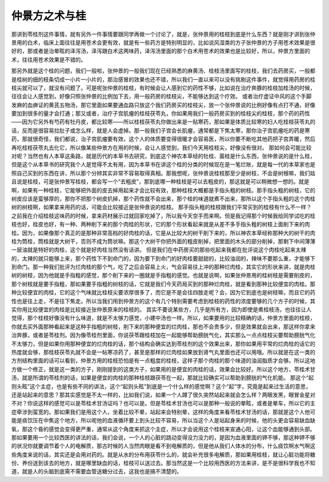 仲景方之术与桂
===================

那讲到苓桂剂这件事情，就有另外一件事情要跟同学再做一个讨论了，就是，张仲景用的桂枝到底是什么东西？就是刚才讲到张仲景用的白术，临床上面往往是用苍术会更有效，就是有一些药方是特别明显的，比如说风湿类的方子张仲景的方子用苍术效果是很好的，那或者是治晕眩的泽泻汤，泽泻跟白术这两味药，泽泻汤里面的那个白术用苍术的效果也是比较好，所以，仲景方里面的术，往往用苍术效果是不错的。

那另外就是这个桂的问题，我们一般啦，张仲景的一般我们现在已经熟悉的麻黄汤、桂枝汤里面写的桂枝，我们去药房买，一般都是桂树的细的枝条切成一小片一小片的，那治感冒的效果也还不错，所以我们一直以来可以没有挑剔这件事件，就觉得用药房的桂枝尖就可以了，就没有问题了。可是呢张仲景的桂枝，有时候会让人感到它的药性不够，比如说在治疗奔豚的桂枝加桂汤的时候，往往会让人感觉到，好像只照张仲景的比例加下去，用一般药房的桂枝尖，不能够达到这个疗效。
或者治疗虚证中风的这个手脚发麻的血痹证的黄芪五物汤，那它里面如果要通血路只放这个我们药房买的桂枝尖，放一个张仲景说的比例好像有点打不通，好像要加到很多的量才会打通；那又或者，治疗子宫肌瘤的桂枝茯苓丸，你如果用我们一般药房买到的桂枝尖的桂枝，那个药的药性——因为它另外有芍药有牡丹皮，都比较寒——所以桂枝茯苓丸你做出来是一贴寒药，那如果是体质比较寒的妇人吃桂枝茯苓丸的话，反而是很容易拉肚子或怎么样，就是人会虚掉。那一般我们子宫会长肌瘤，通常都是下焦太寒，那你治子宫肌瘤吃的药是寒药，那就很奇怪，我们都说，治子宫肌瘤要有效，这个人的体质要变得很暖才会容易医，所以你要不断吃其他药把子宫弄暖，然后再吃桂枝茯苓丸去化它，所以像某些仲景方在用的时候，会让人感觉到，我们今天用桂枝尖，好像没有很对。
那如何会可能比较对呢？当然也有人本草这条路，就是历代的本草书去研究，到底这个神农本草经的牡桂、菌桂是什么东西，张仲景说的是什么桂，但是这个从本草书的研究我个人是觉得不太有用，因为本草书在讲这个桂的分类的时候现在是一笔烂账，就是每一代的本草家也是照自己买到的东西在讲，所以那个分辨其实非常不容易取得真相。那我想呢，张仲景说桂枝那至少是树枝，不会是树根嘛，我们姑且说是桂枝，可是张仲景写桂枝，都会写一个“去粗皮”，那到底哪一种桂枝是可以去粗皮的，那这就是可以稍微想一想的。就是啊，如果有一种桂枝，它能够把外面的皮去掉用起来才会比较有效，那种桂枝大概都是手指头粗的树枝。那手指头粗的树枝，它的树皮应该是蛮够厚的，那你不把那个树皮扒掉，那个药性就不会出来，那个桂的味道就煮不出来，那所以这个手指头粗的这个肉桂树的树枝啊，如果拿来用药的话，可能会比较接近是张仲景说的桂枝。
那手指头粗的桂枝跟我们平常买到的桂枝有什么不一样？之前我在介绍桂枝这味药的时候，拿来药材展示过就回家吃掉了，所以我今天空手而来啊。但是我记得那个时候我给同学试吃的桂枝也好，桂皮也好，有一种、两种削下来的那个肉桂的形状，它的那个形状看起来就是从差不多手指头粗的树枝上面削下来的肉桂。因为，如果像那个真正的是那种非常高档的好肉桂的话，它是从比较大的树干削下来的，所以神农本草经称那种大的树干的肉桂为筒桂，筒桂就是大树干，否则不成为筒状嘛。那这个大树干你把外面的粗皮削掉，把里面的木头的部分削掉，那剩下中间薄薄一层油就是特好的肉桂，这个就是好肉桂当然没有话讲。
但是我们在中药房买的那些吃起来我都在批评说这个肉桂吃起来太辣的，太辣的就只能够上来，那个药性下不到命门的，因为要下到命门的好肉桂要甜甜的，比较油润的，辣味不要那么重，才能够下到命门。那一种我们批评为烂肉桂的那个气，吃了之后会容易上火，气会容易往上冲的那种烂肉桂，其实它的形状来讲，就是肉桂树的树枝，因为他就是手指粗的感觉，那个削下来的一圈就是手指粗的感觉。也就是说啊，如果张仲景用的桂树枝是需要削皮的，那个树枝就是要手指粗，那如果要手指粗的树枝的话，它就是我们今天药局买到的那种烂肉桂，就是看到那种比较便宜的肉桂。那种比较便宜的肉桂，它的这个气味就比桂枝尖要浓厚很多了，而它是不是会往四肢走呢？会，因为它到底也是树枝嘛，而且它的药性也是往上走，不是往下焦走。所以当我们用到仲景方的这个有几个特别需要考虑到桂枝的药性的浓度要够的几个方子的时候，其实你用比较便宜的肉桂是比较接近张仲景原来的桂枝的。
其实不要说某些方，几乎是所有方，因为即使是煮桂枝汤，也往往让人觉得，那个桂枝好像没有什么味道，就是不太够力感觉，小建中汤也一样。所以，如果要用的比较精确的话，仲景方里面的桂枝，你就去买外面那种看起来是这种手指粗的树枝，削下来的那种便宜的烂肉桂，那也不会贵多少，但是效果就会出来，那这样你拿来治奔豚，或者是苓桂剂。因为像苓桂剂里面，你说茯苓跟桂枝加在一起能够帮助膀胱气化，其实那么一点点桂枝尖要帮助膀胱气化不太够力，但是如果你用那种便宜的烂肉桂的话，那个结构会确实达到苓桂剂的这个效果出来，那你如果用平常的烂肉桂的话它的热度就会够，那桂枝茯苓丸就不会是一帖寒凉药了，甚至是那样的烂肉桂如果放到肾气丸里面也还可以用哦。所以就是在这一类的方剂结构里面的话可以看到，仲景方用的桂枝恐怕是有一点粗度的桂枝，这样子那个肉桂的那个味道的油润脂质才会够。所以这地方做一个修正，就是这一类的方子，刚刚提到的这类方子，如果用的是便宜的肉桂的话，效果会比较好。所以这个地方，苓桂术甘汤，就是所谓的苓桂剂的话，如果是便宜的肉桂的那种桂枝跟茯苓在一起，那就比较确实可以帮助到膀胱的气化机能。
那这个“起则头眩”这个主症，也是有些不同的讲法，这个“起则头眩”到底是一个什么样的感觉啊？这个“起”字，究竟是起来过生活的意思，还是站起来的意思？那其实感觉是不太一样的，比如我们说，如果一个人蹲了很久突然站起来就会怎么样？两眼发黑，眼冒金星对不对？你说这样的感觉可以是苓桂术甘汤证吗？也可以是。但是苓桂术甘汤也可以是那种一般说的晕眩，或者是晕车，所以它的主症牵涉到蛮宽的。那如果我们是用这个人，坐着比较不晕，站起来会特别晕，这样的角度来看苓桂术甘汤的话，那就是这个人他可能是痰饮压在中焦这个地方，所以呢他的血液循环要上到头比较不容易，所以当这个人是站起身来的时候，他的头更会容易缺血缺氧，那这个昏的感觉会变得更严重，通常从这个角度来抓这个主症，所以才会说用这个桂枝来宣通心阳，让这个血能够通到头部。
那如果要用一个比较西医的讲法的话，我们会说，一个人的心脏的跳动变得没力没力的，是因为血液里面的钾不够，那这种钾不够的状况你就要调节着个人的电解质，那古时候的人当然肉眼是看不到电解质的，但是他从我们人体水的分布，什么痰饮啊水气啊这些角度来说的话，其实还是会用对药的。就是从水的分布用茯苓什么的，就会补充很多电解质，那如果用桂枝，就让心脏功能将糖份、养份送到该去的地方，就是哪里缺血的话，桂枝可以送过去。那当然这是一个比较用西医的方法来讲，是不是很科学我也不知道，就是人的头脑到底需不需要血管送糖分过去，这我也是搞不清楚的。
